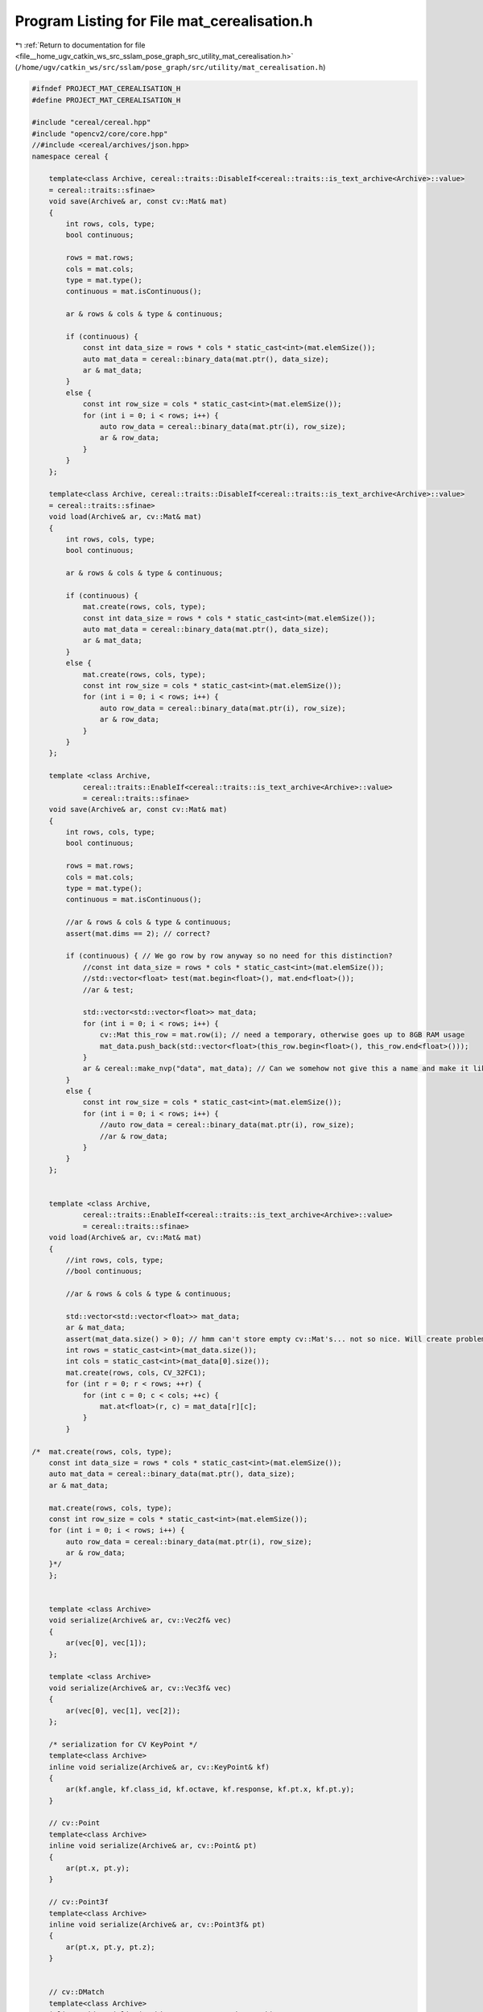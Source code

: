 
.. _program_listing_file__home_ugv_catkin_ws_src_sslam_pose_graph_src_utility_mat_cerealisation.h:

Program Listing for File mat_cerealisation.h
============================================

|exhale_lsh| :ref:`Return to documentation for file <file__home_ugv_catkin_ws_src_sslam_pose_graph_src_utility_mat_cerealisation.h>` (``/home/ugv/catkin_ws/src/sslam/pose_graph/src/utility/mat_cerealisation.h``)

.. |exhale_lsh| unicode:: U+021B0 .. UPWARDS ARROW WITH TIP LEFTWARDS

.. code-block:: cpp

   
   #ifndef PROJECT_MAT_CEREALISATION_H
   #define PROJECT_MAT_CEREALISATION_H
   
   #include "cereal/cereal.hpp"
   #include "opencv2/core/core.hpp"
   //#include <cereal/archives/json.hpp>
   namespace cereal {
   
       template<class Archive, cereal::traits::DisableIf<cereal::traits::is_text_archive<Archive>::value>
       = cereal::traits::sfinae>
       void save(Archive& ar, const cv::Mat& mat)
       {
           int rows, cols, type;
           bool continuous;
   
           rows = mat.rows;
           cols = mat.cols;
           type = mat.type();
           continuous = mat.isContinuous();
   
           ar & rows & cols & type & continuous;
   
           if (continuous) {
               const int data_size = rows * cols * static_cast<int>(mat.elemSize());
               auto mat_data = cereal::binary_data(mat.ptr(), data_size);
               ar & mat_data;
           }
           else {
               const int row_size = cols * static_cast<int>(mat.elemSize());
               for (int i = 0; i < rows; i++) {
                   auto row_data = cereal::binary_data(mat.ptr(i), row_size);
                   ar & row_data;
               }
           }
       };
   
       template<class Archive, cereal::traits::DisableIf<cereal::traits::is_text_archive<Archive>::value>
       = cereal::traits::sfinae>
       void load(Archive& ar, cv::Mat& mat)
       {
           int rows, cols, type;
           bool continuous;
   
           ar & rows & cols & type & continuous;
   
           if (continuous) {
               mat.create(rows, cols, type);
               const int data_size = rows * cols * static_cast<int>(mat.elemSize());
               auto mat_data = cereal::binary_data(mat.ptr(), data_size);
               ar & mat_data;
           }
           else {
               mat.create(rows, cols, type);
               const int row_size = cols * static_cast<int>(mat.elemSize());
               for (int i = 0; i < rows; i++) {
                   auto row_data = cereal::binary_data(mat.ptr(i), row_size);
                   ar & row_data;
               }
           }
       };
   
       template <class Archive,
               cereal::traits::EnableIf<cereal::traits::is_text_archive<Archive>::value>
               = cereal::traits::sfinae>
       void save(Archive& ar, const cv::Mat& mat)
       {
           int rows, cols, type;
           bool continuous;
   
           rows = mat.rows;
           cols = mat.cols;
           type = mat.type();
           continuous = mat.isContinuous();
   
           //ar & rows & cols & type & continuous;
           assert(mat.dims == 2); // correct?
   
           if (continuous) { // We go row by row anyway so no need for this distinction?
               //const int data_size = rows * cols * static_cast<int>(mat.elemSize());
               //std::vector<float> test(mat.begin<float>(), mat.end<float>());
               //ar & test;
   
               std::vector<std::vector<float>> mat_data;
               for (int i = 0; i < rows; i++) {
                   cv::Mat this_row = mat.row(i); // need a temporary, otherwise goes up to 8GB RAM usage
                   mat_data.push_back(std::vector<float>(this_row.begin<float>(), this_row.end<float>()));
               }
               ar & cereal::make_nvp("data", mat_data); // Can we somehow not give this a name and make it like the "root" node, part of the parent object? Maybe look at the std::string serialisation?
           }
           else {
               const int row_size = cols * static_cast<int>(mat.elemSize());
               for (int i = 0; i < rows; i++) {
                   //auto row_data = cereal::binary_data(mat.ptr(i), row_size);
                   //ar & row_data;
               }
           }
       };
   
   
       template <class Archive,
               cereal::traits::EnableIf<cereal::traits::is_text_archive<Archive>::value>
               = cereal::traits::sfinae>
       void load(Archive& ar, cv::Mat& mat)
       {
           //int rows, cols, type;
           //bool continuous;
   
           //ar & rows & cols & type & continuous;
   
           std::vector<std::vector<float>> mat_data;
           ar & mat_data;
           assert(mat_data.size() > 0); // hmm can't store empty cv::Mat's... not so nice. Will create problems with SFM shape-only models?
           int rows = static_cast<int>(mat_data.size());
           int cols = static_cast<int>(mat_data[0].size());
           mat.create(rows, cols, CV_32FC1);
           for (int r = 0; r < rows; ++r) {
               for (int c = 0; c < cols; ++c) {
                   mat.at<float>(r, c) = mat_data[r][c];
               }
           }
   
   /*  mat.create(rows, cols, type);
       const int data_size = rows * cols * static_cast<int>(mat.elemSize());
       auto mat_data = cereal::binary_data(mat.ptr(), data_size);
       ar & mat_data;
   
       mat.create(rows, cols, type);
       const int row_size = cols * static_cast<int>(mat.elemSize());
       for (int i = 0; i < rows; i++) {
           auto row_data = cereal::binary_data(mat.ptr(i), row_size);
           ar & row_data;
       }*/
       };
   
   
       template <class Archive>
       void serialize(Archive& ar, cv::Vec2f& vec)
       {
           ar(vec[0], vec[1]);
       };
   
       template <class Archive>
       void serialize(Archive& ar, cv::Vec3f& vec)
       {
           ar(vec[0], vec[1], vec[2]);
       };
   
       /* serialization for CV KeyPoint */
       template<class Archive>
       inline void serialize(Archive& ar, cv::KeyPoint& kf)
       {
           ar(kf.angle, kf.class_id, kf.octave, kf.response, kf.pt.x, kf.pt.y);
       }
   
       // cv::Point
       template<class Archive>
       inline void serialize(Archive& ar, cv::Point& pt)
       {
           ar(pt.x, pt.y);
       }
   
       // cv::Point3f
       template<class Archive>
       inline void serialize(Archive& ar, cv::Point3f& pt)
       {
           ar(pt.x, pt.y, pt.z);
       }
   
   
       // cv::DMatch
       template<class Archive>
       inline void serialize(Archive& ar, cv::DMatch& match)
       {
           ar(match.queryIdx, match.trainIdx, match.imgIdx, match.distance);
       }
   
   } /* namespace cereal */
   
   #endif //PROJECT_MAT_CEREALISATION_H
